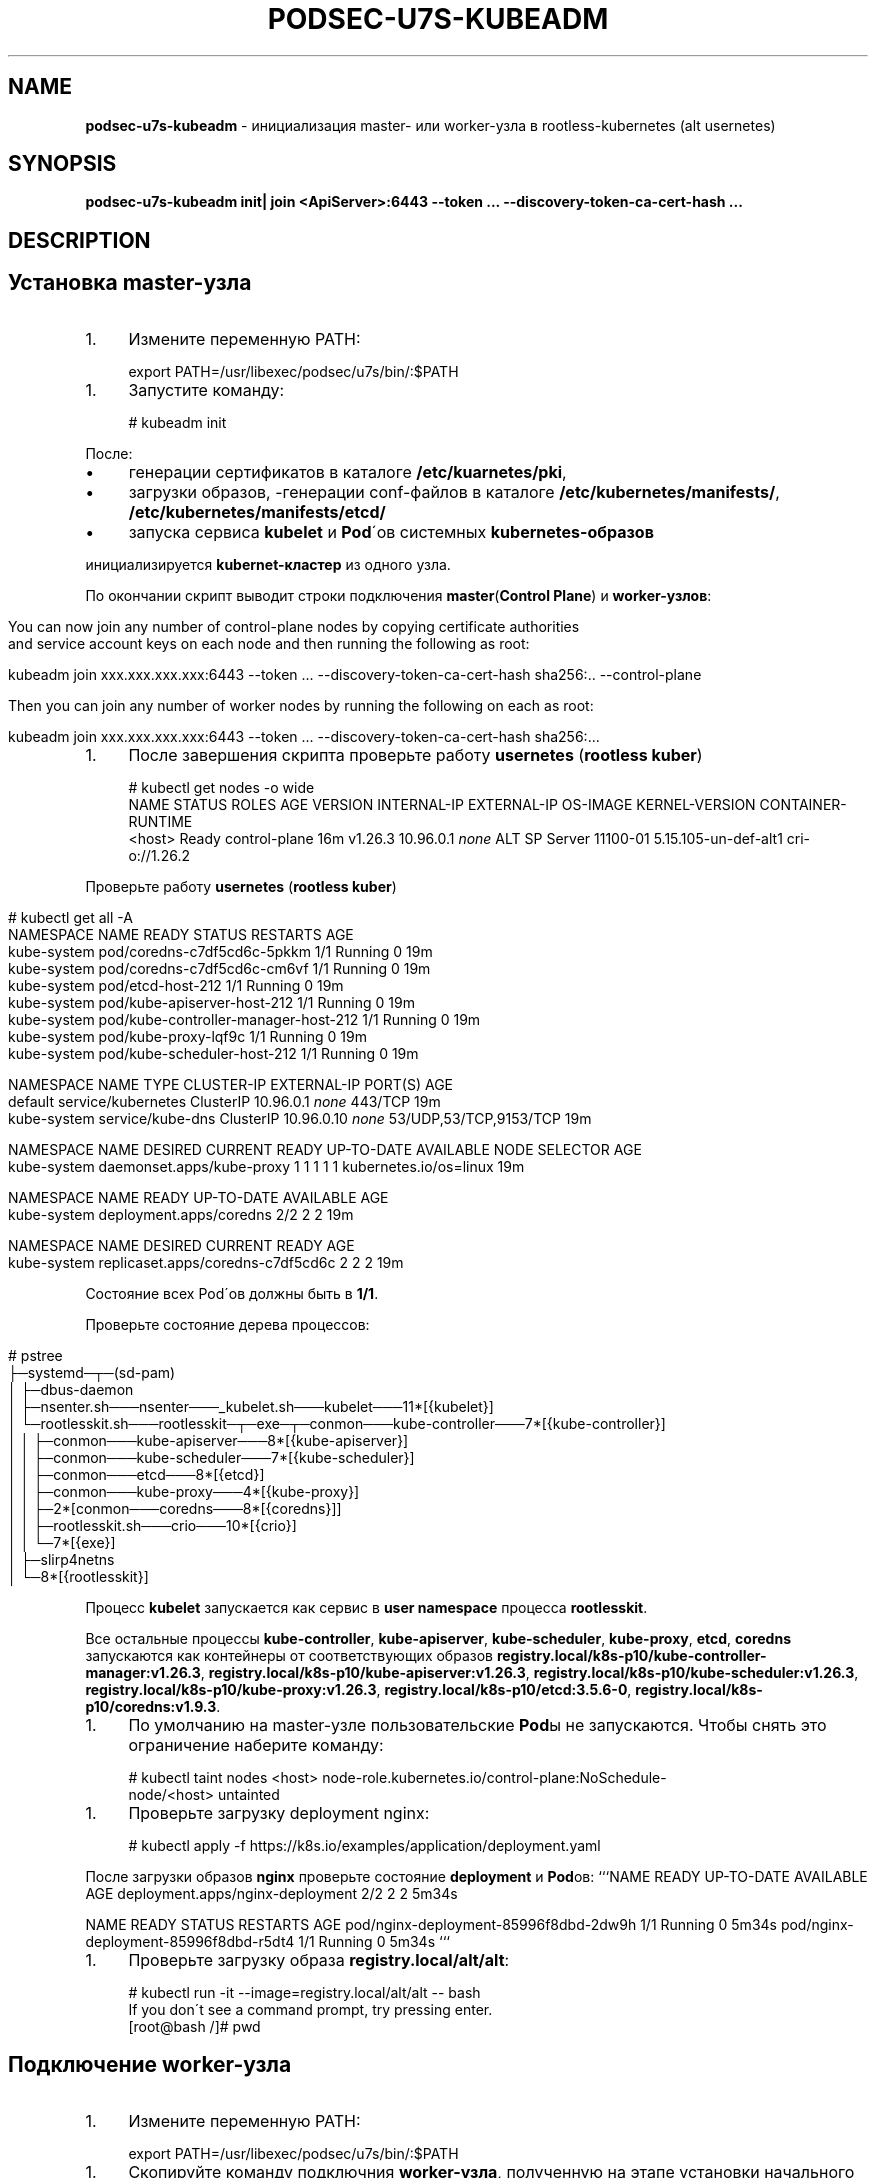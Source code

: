 .\" generated with Ronn/v0.7.3
.\" http://github.com/rtomayko/ronn/tree/0.7.3
.
.TH "PODSEC\-U7S\-KUBEADM" "1" "May 2023" "" ""
.
.SH "NAME"
\fBpodsec\-u7s\-kubeadm\fR \- инициализация master\- или worker\-узла в rootless\-kubernetes (alt usernetes)
.
.SH "SYNOPSIS"
\fBpodsec\-u7s\-kubeadm init| join <ApiServer>:6443 \-\-token \.\.\. \-\-discovery\-token\-ca\-cert\-hash \.\.\.\fR
.
.SH "DESCRIPTION"
.
.SH "Установка master\-узла"
.
.IP "1." 4
Измените переменную PATH:
.
.IP "" 0
.
.IP "" 4
.
.nf


export PATH=/usr/libexec/podsec/u7s/bin/:$PATH
.
.fi
.
.IP "" 0
.
.IP "1." 4
Запустите команду:
.
.IP "" 0
.
.IP "" 4
.
.nf


# kubeadm init
.
.fi
.
.IP "" 0
.
.P
После:
.
.IP "\(bu" 4
генерации сертификатов в каталоге \fB/etc/kuarnetes/pki\fR,
.
.IP "\(bu" 4
загрузки образов, \-генерации conf\-файлов в каталоге \fB/etc/kubernetes/manifests/\fR, \fB/etc/kubernetes/manifests/etcd/\fR
.
.IP "\(bu" 4
запуска сервиса \fBkubelet\fR и \fBPod\fR\'ов системных \fBkubernetes\-образов\fR
.
.IP "" 0
.
.P
инициализируется \fBkubernet\-кластер\fR из одного узла\.
.
.P
По окончании скрипт выводит строки подключения \fBmaster\fR(\fBControl Plane\fR) и \fBworker\-узлов\fR:
.
.IP "" 4
.
.nf


You can now join any number of control\-plane nodes by copying certificate authorities
and service account keys on each node and then running the following as root:

kubeadm join xxx\.xxx\.xxx\.xxx:6443 \-\-token \.\.\. \-\-discovery\-token\-ca\-cert\-hash sha256:\.\. \-\-control\-plane

Then you can join any number of worker nodes by running the following on each as root:

kubeadm join xxx\.xxx\.xxx\.xxx:6443 \-\-token \.\.\. \-\-discovery\-token\-ca\-cert\-hash sha256:\.\.\.
.
.fi
.
.IP "" 0
.
.IP "1." 4
После завершения скрипта проверьте работу \fBusernetes\fR (\fBrootless kuber\fR)
.
.IP "" 0
.
.IP "" 4
.
.nf


# kubectl get nodes \-o wide
NAME       STATUS   ROLES           AGE   VERSION   INTERNAL\-IP   EXTERNAL\-IP   OS\-IMAGE           KERNEL\-VERSION         CONTAINER\-RUNTIME
<host>     Ready    control\-plane   16m   v1\.26\.3   10\.96\.0\.1     \fInone\fR        ALT SP Server 11100\-01   5\.15\.105\-un\-def\-alt1   cri\-o://1\.26\.2
.
.fi
.
.IP "" 0
.
.P
Проверьте работу \fBusernetes\fR (\fBrootless kuber\fR)
.
.IP "" 4
.
.nf


# kubectl get all \-A
NAMESPACE     NAME                                   READY   STATUS    RESTARTS   AGE
kube\-system   pod/coredns\-c7df5cd6c\-5pkkm            1/1     Running   0          19m
kube\-system   pod/coredns\-c7df5cd6c\-cm6vf            1/1     Running   0          19m
kube\-system   pod/etcd\-host\-212                      1/1     Running   0          19m
kube\-system   pod/kube\-apiserver\-host\-212            1/1     Running   0          19m
kube\-system   pod/kube\-controller\-manager\-host\-212   1/1     Running   0          19m
kube\-system   pod/kube\-proxy\-lqf9c                   1/1     Running   0          19m
kube\-system   pod/kube\-scheduler\-host\-212            1/1     Running   0          19m

NAMESPACE     NAME                 TYPE        CLUSTER\-IP   EXTERNAL\-IP   PORT(S)                  AGE
default       service/kubernetes   ClusterIP   10\.96\.0\.1    \fInone\fR        443/TCP                  19m
kube\-system   service/kube\-dns     ClusterIP   10\.96\.0\.10   \fInone\fR        53/UDP,53/TCP,9153/TCP   19m

NAMESPACE     NAME                        DESIRED   CURRENT   READY   UP\-TO\-DATE   AVAILABLE   NODE SELECTOR            AGE
kube\-system   daemonset\.apps/kube\-proxy   1         1         1       1            1           kubernetes\.io/os=linux   19m

NAMESPACE     NAME                      READY   UP\-TO\-DATE   AVAILABLE   AGE
kube\-system   deployment\.apps/coredns   2/2     2            2           19m

NAMESPACE     NAME                                DESIRED   CURRENT   READY   AGE
kube\-system   replicaset\.apps/coredns\-c7df5cd6c   2         2         2       19m
.
.fi
.
.IP "" 0
.
.P
Состояние всех Pod\'ов должны быть в \fB1/1\fR\.
.
.P
Проверьте состояние дерева процессов:
.
.IP "" 4
.
.nf


# pstree
\.\.\.
├─systemd─┬─(sd\-pam)
│         ├─dbus\-daemon
│         ├─nsenter\.sh───nsenter───_kubelet\.sh───kubelet───11*[{kubelet}]
│         └─rootlesskit\.sh───rootlesskit─┬─exe─┬─conmon───kube\-controller───7*[{kube\-controller}]
│                                        │     ├─conmon───kube\-apiserver───8*[{kube\-apiserver}]
│                                        │     ├─conmon───kube\-scheduler───7*[{kube\-scheduler}]
│                                        │     ├─conmon───etcd───8*[{etcd}]
│                                        │     ├─conmon───kube\-proxy───4*[{kube\-proxy}]
│                                        │     ├─2*[conmon───coredns───8*[{coredns}]]
│                                        │     ├─rootlesskit\.sh───crio───10*[{crio}]
│                                        │     └─7*[{exe}]
│                                        ├─slirp4netns
│                                        └─8*[{rootlesskit}]
\.\.\.
.
.fi
.
.IP "" 0
.
.P
Процесс \fBkubelet\fR запускается как сервис в \fBuser namespace\fR процесса \fBrootlesskit\fR\.
.
.P
Все остальные процессы \fBkube\-controller\fR, \fBkube\-apiserver\fR, \fBkube\-scheduler\fR, \fBkube\-proxy\fR, \fBetcd\fR, \fBcoredns\fR запускаются как контейнеры от соответствующих образов \fBregistry\.local/k8s\-p10/kube\-controller\-manager:v1\.26\.3\fR, \fBregistry\.local/k8s\-p10/kube\-apiserver:v1\.26\.3\fR, \fBregistry\.local/k8s\-p10/kube\-scheduler:v1\.26\.3\fR, \fBregistry\.local/k8s\-p10/kube\-proxy:v1\.26\.3\fR, \fBregistry\.local/k8s\-p10/etcd:3\.5\.6\-0\fR, \fBregistry\.local/k8s\-p10/coredns:v1\.9\.3\fR\.
.
.IP "1." 4
По умолчанию на master\-узле пользовательские \fBPod\fRы не запускаются\. Чтобы снять это ограничение наберите команду:
.
.IP "" 0
.
.IP "" 4
.
.nf

# kubectl taint nodes <host> node\-role\.kubernetes\.io/control\-plane:NoSchedule\-
node/<host> untainted
.
.fi
.
.IP "" 0
.
.IP "1." 4
Проверьте загрузку deployment nginx:
.
.IP "" 0
.
.IP "" 4
.
.nf

# kubectl apply \-f https://k8s\.io/examples/application/deployment\.yaml
.
.fi
.
.IP "" 0
.
.P
После загрузки образов \fBnginx\fR проверьте состояние \fBdeployment\fR и \fBPod\fRов: ```NAME READY UP\-TO\-DATE AVAILABLE AGE deployment\.apps/nginx\-deployment 2/2 2 2 5m34s
.
.P
NAME READY STATUS RESTARTS AGE pod/nginx\-deployment\-85996f8dbd\-2dw9h 1/1 Running 0 5m34s pod/nginx\-deployment\-85996f8dbd\-r5dt4 1/1 Running 0 5m34s ```
.
.IP "1." 4
Проверьте загрузку образа \fBregistry\.local/alt/alt\fR:
.
.IP "" 0
.
.IP "" 4
.
.nf

# kubectl run \-it \-\-image=registry\.local/alt/alt \-\- bash
If you don\'t see a command prompt, try pressing enter\.
[root@bash /]# pwd
.
.fi
.
.IP "" 0
.
.SH "Подключение worker\-узла"
.
.IP "1." 4
Измените переменную PATH:
.
.IP "" 0
.
.IP "" 4
.
.nf


export PATH=/usr/libexec/podsec/u7s/bin/:$PATH
.
.fi
.
.IP "" 0
.
.IP "1." 4
Скопируйте команду подключния \fBworker\-узла\fR, полученную на этапе установки начального \fBmaster\-узла\fR\. Запустите ее:
.
.IP "" 0
.
.IP "" 4
.
.nf

kubeadm join xxx\.xxx\.xxx\.xxx:6443 \-\-token \.\.\. \-\-discovery\-token\-ca\-cert\-hash sha256:\.\.\.
.
.fi
.
.IP "" 0
.
.P
По окончании скрипт выводит текст:
.
.IP "" 4
.
.nf


This node has joined the cluster:
* Certificate signing request was sent to apiserver and a response was received\.
* The Kubelet was informed of the new secure connection details\.

Run \'kubectl get nodes\' on the control\-plane to see this node join the cluster\.
.
.fi
.
.IP "" 0
.
.IP "1." 4
Проверьте состояние дерева процессов:
.
.IP "" 0
.
.IP "" 4
.
.nf


# pstree
\.\.\.
├─systemd─┬─(sd\-pam)
│         ├─dbus\-daemon
│         ├─nsenter\.sh───nsenter───_kubelet\.sh───kubelet───10*[{kubelet}]
│         └─rootlesskit\.sh───rootlesskit─┬─exe─┬─conmon───kube\-proxy───4*[{kube\-proxy}]
│                                        │     ├─rootlesskit\.sh───crio───9*[{crio}]
│                                        │     └─6*[{exe}]
│                                        ├─slirp4netns
│                                        └─8*[{rootlesskit}]
\.\.\.
.
.fi
.
.IP "" 0
.
.P
Процесс \fBkubelet\fR запускается как сервис в \fBuser namespace\fR процесса \fBrootlesskit\fR\.
.
.P
Все остальные процессы \fBkube\-proxy\fR, \fBkube\-flannel\fR запускаются как контейнеры от соответствующих образов \fBregistry\.local/k8s\-p10/kube\-proxy:v1\.26\.3\fR, \fBregistry\.local/k8s\-p10/flannel:v0\.19\.2\fR\.
.
.P
4 Зайдите на \fBmaster\-узел\fR и проверьте подключение \fBworker\-узла\fR: ```NAME STATUS ROLES AGE VERSION INTERNAL\-IP EXTERNAL\-IP OS\-IMAGE KERNEL\-VERSION CONTAINER\-RUNTIME host\-212 Ready control\-plane 7h54m v1\.26\.3 10\.96\.0\.1 \fInone\fR ALT SP Server 11100\-01 5\.15\.105\-un\-def\-alt1 cri\-o://1\.26\.2 host\-226 Ready \fInone\fR 8m30s v1\.26\.3 10\.96\.0\.1 \fInone\fR ALT SP Server 11100\-01 5\.15\.105\-un\-def\-alt1 cri\-o://1\.26\.2 ```
.
.IP "1." 4
На \fBmaster\-узле\fR под пользоваталем \fBroot\fR выполните команду:
.
.IP "" 0
.
.IP "" 4
.
.nf

# machinectl shell u7s\-admin@ ~u7s\-admin/usernetes/boot/nsenter\.sh \e
    kubectl apply \-f ~u7s\-admin/usernetes/manifests/kube\-flannel\.yml
Connected to the local host\. Press ^] three times within 1s to exit session\.
[INFO] Entering RootlessKit namespaces: OK
namespace/kube\-flannel created
clusterrole\.rbac\.authorization\.k8s\.io/flannel created
clusterrolebinding\.rbac\.authorization\.k8s\.io/flannel created
serviceaccount/flannel created
configmap/kube\-flannel\-cfg created
daemonset\.apps/kube\-flannel\-ds created
Connection to the local host terminated\.
.
.fi
.
.IP "" 0
.
.IP "1." 4
.
.IP
NAMESPACE NAME DESIRED CURRENT READY UP\-TO\-DATE AVAILABLE NODE SELECTOR AGE kube\-flannel kube\-flannel\-ds 2 2 2 2 1 \fInone\fR 102s kube\-system kube\-proxy 2 2 2 2 2 kubernetes\.io/os=linux 8h \fB`` Число\fRREADY\fBкаждого\fRdaemonset\fBдолжно быть равно числу\fRDESIRED` и должно быть равно числу узлов кластера\.
.
.IP "" 0
.
.SH "EXAMPLES"
\fBpodsec\-u7s\-kubeadm init\fR \fBpodsec\-u7s\-kubeadm join 102\.168\.122\.32:6443 \-\-token \.\.\. \-\-discovery\-token\-ca\-cert\-hash \.\.\.\fR
.
.SH "SECURITY CONSIDERATIONS"
.
.IP "\(bu" 4
Так как все работа с кластером производится по REST\-интерфейсу, то для обеспечения повышенных мер безопасности следует заводить \fBВСЕХ пользователей\fR, включая \fIадминистратор безопасности средства контейнеризации\fR \fBВНЕ узлов кластера\fR\. Для работы с кластером достаточно команды \fBkubectl\fR, входящую в пакет \fBkubernetes\-client\fR\.
.
.IP "" 0
.
.SH "SEE ALSO"
.
.IP "\(bu" 4
Kubernetes \fIhttps://www\.altlinux\.org/Kubernetes\fR;
.
.IP "\(bu" 4
Usernetes: Kubernetes without the root privileges \fIhttps://github\.com/rootless\-containers/usernetes\fR;
.
.IP "\(bu" 4
Настроика аудита API\-сервиса \fIhttps://github\.com/alt\-cloud/podsec/blob/master/k8s/RBAC/addUser/clusterroleBinding\.md\fR;
.
.IP "" 0
.
.SH "AUTHOR"
Костарев Алексей, Базальт СПО kaf@basealt\.ru
